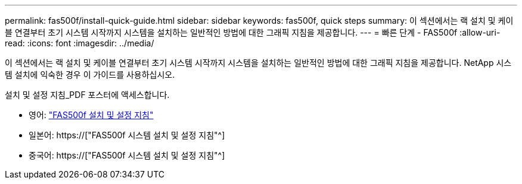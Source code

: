 ---
permalink: fas500f/install-quick-guide.html 
sidebar: sidebar 
keywords: fas500f, quick steps 
summary: 이 섹션에서는 랙 설치 및 케이블 연결부터 초기 시스템 시작까지 시스템을 설치하는 일반적인 방법에 대한 그래픽 지침을 제공합니다. 
---
= 빠른 단계 - FAS500f
:allow-uri-read: 
:icons: font
:imagesdir: ../media/


[role="lead"]
이 섹션에서는 랙 설치 및 케이블 연결부터 초기 시스템 시작까지 시스템을 설치하는 일반적인 방법에 대한 그래픽 지침을 제공합니다. NetApp 시스템 설치에 익숙한 경우 이 가이드를 사용하십시오.

설치 및 설정 지침_PDF 포스터에 액세스합니다.

* 영어: link:../media/PDF/215-15055_2020_11_en-us_FAS500f_ISI.pdf["FAS500f 설치 및 설정 지침"^]
* 일본어: https://["FAS500f 시스템 설치 및 설정 지침"^]
* 중국어: https://["FAS500f 시스템 설치 및 설정 지침"^]

